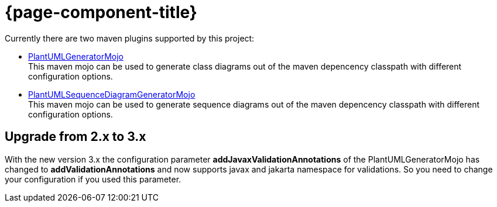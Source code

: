 = {page-component-title}
:description: The maven plugins submodule project of the PlantUML generator project is documented here.
:keywords: {compontentkeywords}

Currently there are two maven plugins supported by this project:

* xref:./class-diagram.adoc[PlantUMLGeneratorMojo] +
This maven mojo can be used to generate class diagrams out of the
maven depencency classpath with different configuration options.
* xref:./sequence-diagram.adoc[PlantUMLSequenceDiagramGeneratorMojo] +
This maven mojo can be used to generate sequence diagrams out of the
maven depencency classpath with different configuration options.

== Upgrade from 2.x to 3.x

With the new version 3.x the configuration parameter
*addJavaxValidationAnnotations* of the PlantUMLGeneratorMojo has changed to *addValidationAnnotations*
and now supports javax and jakarta namespace for validations.
So you need to change your configuration if you used this parameter.